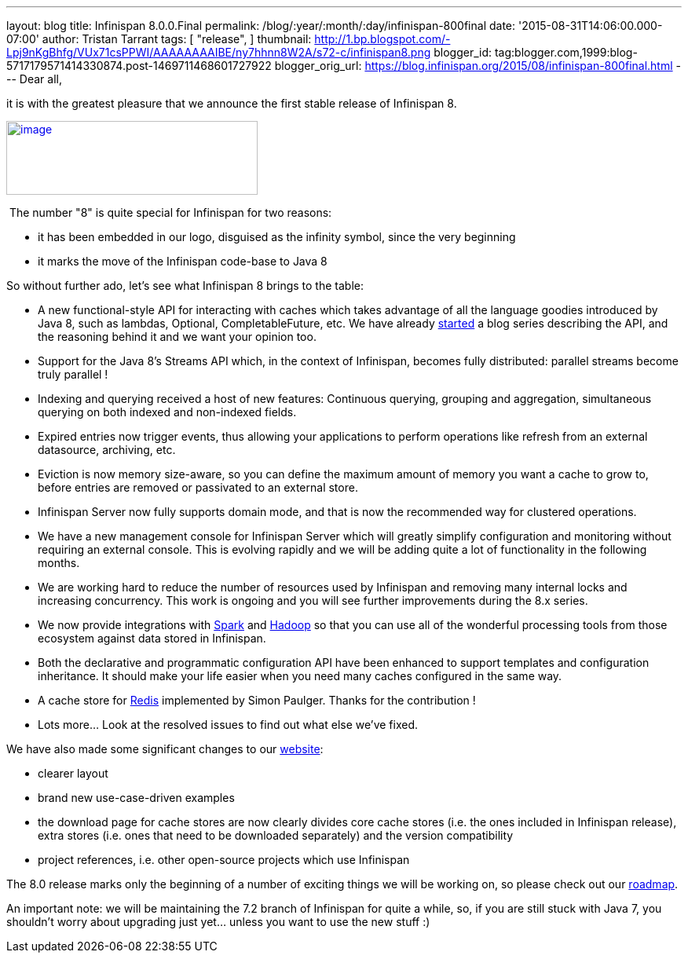 ---
layout: blog
title: Infinispan 8.0.0.Final
permalink: /blog/:year/:month/:day/infinispan-800final
date: '2015-08-31T14:06:00.000-07:00'
author: Tristan Tarrant
tags: [ "release",
]
thumbnail: http://1.bp.blogspot.com/-Lpj9nKgBhfg/VUx71csPPWI/AAAAAAAAIBE/ny7hhnn8W2A/s72-c/infinispan8.png
blogger_id: tag:blogger.com,1999:blog-5717179571414330874.post-1469711468601727922
blogger_orig_url: https://blog.infinispan.org/2015/08/infinispan-800final.html
---
Dear all,

it is with the greatest pleasure that we announce the first stable
release of Infinispan 8.


http://1.bp.blogspot.com/-Lpj9nKgBhfg/VUx71csPPWI/AAAAAAAAIBE/ny7hhnn8W2A/s1600/infinispan8.png[image:http://1.bp.blogspot.com/-Lpj9nKgBhfg/VUx71csPPWI/AAAAAAAAIBE/ny7hhnn8W2A/s320/infinispan8.png[image,width=320,height=94]]


 The number "8" is quite special for Infinispan for two reasons:

* it has been embedded in our logo, disguised as the infinity symbol,
since the very beginning
* it marks the move of the Infinispan code-base to Java 8

So without further ado, let's see what Infinispan 8 brings to the
table:


* A new functional-style API for interacting with caches which takes
advantage of all the language goodies introduced by Java 8, such as
lambdas, Optional, CompletableFuture, etc. We have already
http://blog.infinispan.org/2015/08/new-functional-map-api-in-infinispan-8.html[started]
a blog series describing the API, and the reasoning behind it and we
want your opinion too.
* Support for the Java 8's Streams API which, in the context of
Infinispan, becomes fully distributed: parallel streams become truly
parallel !
* Indexing and querying received a host of new features: Continuous
querying, grouping and aggregation, simultaneous querying on both
indexed and non-indexed fields.
* Expired entries now trigger events, thus allowing your applications to
perform operations like refresh from an external datasource, archiving,
etc.
* Eviction is now memory size-aware, so you can define the maximum
amount of memory you want a cache to grow to, before entries are removed
or passivated to an external store. 
* Infinispan Server now fully supports domain mode, and that is now the
recommended way for clustered operations.
* We have a new management console for Infinispan Server which will
greatly simplify configuration and monitoring without requiring an
external console. This is evolving rapidly and we will be adding quite a
lot of functionality in the following months.
* We are working hard to reduce the number of resources used by
Infinispan and removing many internal locks and increasing concurrency.
This work is ongoing and you will see further improvements during the
8.x series.
* We now provide integrations with http://spark.apache.org/[Spark] and
http://hadoop.apache.org/[Hadoop] so that you can use all of the
wonderful processing tools from those ecosystem against data stored in
Infinispan.
* Both the declarative and programmatic configuration API have been
enhanced to support templates and configuration inheritance. It should
make your life easier when you need many caches configured in the same
way.
* A cache store for http://redis.io/[Redis] implemented by Simon
Paulger. Thanks for the contribution !
* Lots more... Look at the resolved issues to find out what else we've
fixed.

We have also made some significant changes to our
http://infinispan.org/[website]:

* clearer layout
* brand new use-case-driven examples
* the download page for cache stores are now clearly divides core cache
stores (i.e. the ones included in Infinispan release), extra stores
(i.e. ones that need to be downloaded separately) and the version
compatibility
* project references, i.e. other open-source projects which use
Infinispan


The 8.0 release marks only the beginning of a number of exciting things
we will be working on, so please check out our
http://infinispan.org/roadmap/[roadmap].

An important note: we will be maintaining the 7.2 branch of Infinispan
for quite a while, so, if you are still stuck with Java 7, you shouldn't
worry about upgrading just yet... unless you want to use the new stuff
:)
